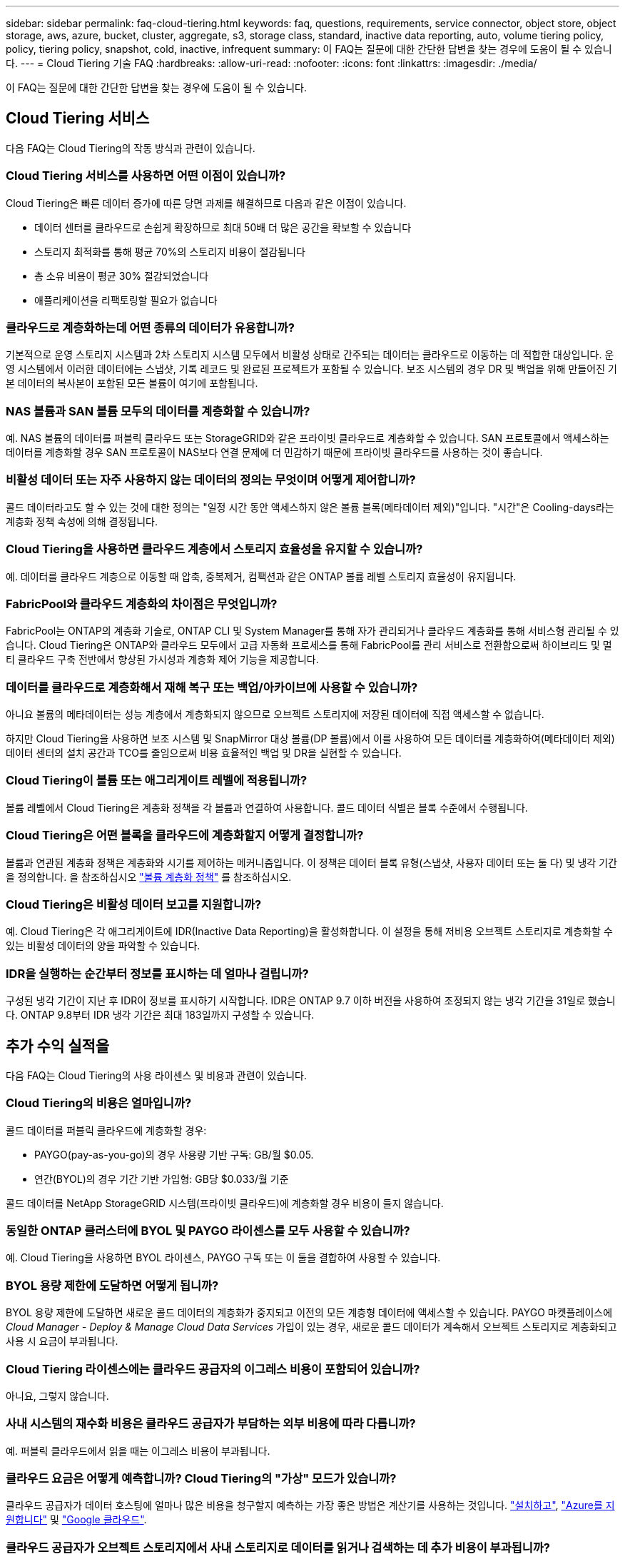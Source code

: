 ---
sidebar: sidebar 
permalink: faq-cloud-tiering.html 
keywords: faq, questions, requirements, service connector, object store, object storage, aws, azure, bucket, cluster, aggregate, s3, storage class, standard, inactive data reporting, auto, volume tiering policy, policy, tiering policy, snapshot, cold, inactive, infrequent 
summary: 이 FAQ는 질문에 대한 간단한 답변을 찾는 경우에 도움이 될 수 있습니다. 
---
= Cloud Tiering 기술 FAQ
:hardbreaks:
:allow-uri-read: 
:nofooter: 
:icons: font
:linkattrs: 
:imagesdir: ./media/


[role="lead"]
이 FAQ는 질문에 대한 간단한 답변을 찾는 경우에 도움이 될 수 있습니다.



== Cloud Tiering 서비스

다음 FAQ는 Cloud Tiering의 작동 방식과 관련이 있습니다.



=== Cloud Tiering 서비스를 사용하면 어떤 이점이 있습니까?

Cloud Tiering은 빠른 데이터 증가에 따른 당면 과제를 해결하므로 다음과 같은 이점이 있습니다.

* 데이터 센터를 클라우드로 손쉽게 확장하므로 최대 50배 더 많은 공간을 확보할 수 있습니다
* 스토리지 최적화를 통해 평균 70%의 스토리지 비용이 절감됩니다
* 총 소유 비용이 평균 30% 절감되었습니다
* 애플리케이션을 리팩토링할 필요가 없습니다




=== 클라우드로 계층화하는데 어떤 종류의 데이터가 유용합니까?

기본적으로 운영 스토리지 시스템과 2차 스토리지 시스템 모두에서 비활성 상태로 간주되는 데이터는 클라우드로 이동하는 데 적합한 대상입니다. 운영 시스템에서 이러한 데이터에는 스냅샷, 기록 레코드 및 완료된 프로젝트가 포함될 수 있습니다. 보조 시스템의 경우 DR 및 백업을 위해 만들어진 기본 데이터의 복사본이 포함된 모든 볼륨이 여기에 포함됩니다.



=== NAS 볼륨과 SAN 볼륨 모두의 데이터를 계층화할 수 있습니까?

예. NAS 볼륨의 데이터를 퍼블릭 클라우드 또는 StorageGRID와 같은 프라이빗 클라우드로 계층화할 수 있습니다. SAN 프로토콜에서 액세스하는 데이터를 계층화할 경우 SAN 프로토콜이 NAS보다 연결 문제에 더 민감하기 때문에 프라이빗 클라우드를 사용하는 것이 좋습니다.



=== 비활성 데이터 또는 자주 사용하지 않는 데이터의 정의는 무엇이며 어떻게 제어합니까?

콜드 데이터라고도 할 수 있는 것에 대한 정의는 "일정 시간 동안 액세스하지 않은 볼륨 블록(메타데이터 제외)"입니다. "시간"은 Cooling-days라는 계층화 정책 속성에 의해 결정됩니다.



=== Cloud Tiering을 사용하면 클라우드 계층에서 스토리지 효율성을 유지할 수 있습니까?

예. 데이터를 클라우드 계층으로 이동할 때 압축, 중복제거, 컴팩션과 같은 ONTAP 볼륨 레벨 스토리지 효율성이 유지됩니다.



=== FabricPool와 클라우드 계층화의 차이점은 무엇입니까?

FabricPool는 ONTAP의 계층화 기술로, ONTAP CLI 및 System Manager를 통해 자가 관리되거나 클라우드 계층화를 통해 서비스형 관리될 수 있습니다. Cloud Tiering은 ONTAP와 클라우드 모두에서 고급 자동화 프로세스를 통해 FabricPool를 관리 서비스로 전환함으로써 하이브리드 및 멀티 클라우드 구축 전반에서 향상된 가시성과 계층화 제어 기능을 제공합니다.



=== 데이터를 클라우드로 계층화해서 재해 복구 또는 백업/아카이브에 사용할 수 있습니까?

아니요 볼륨의 메타데이터는 성능 계층에서 계층화되지 않으므로 오브젝트 스토리지에 저장된 데이터에 직접 액세스할 수 없습니다.

하지만 Cloud Tiering을 사용하면 보조 시스템 및 SnapMirror 대상 볼륨(DP 볼륨)에서 이를 사용하여 모든 데이터를 계층화하여(메타데이터 제외) 데이터 센터의 설치 공간과 TCO를 줄임으로써 비용 효율적인 백업 및 DR을 실현할 수 있습니다.



=== Cloud Tiering이 볼륨 또는 애그리게이트 레벨에 적용됩니까?

볼륨 레벨에서 Cloud Tiering은 계층화 정책을 각 볼륨과 연결하여 사용합니다. 콜드 데이터 식별은 블록 수준에서 수행됩니다.



=== Cloud Tiering은 어떤 블록을 클라우드에 계층화할지 어떻게 결정합니까?

볼륨과 연관된 계층화 정책은 계층화와 시기를 제어하는 메커니즘입니다. 이 정책은 데이터 블록 유형(스냅샷, 사용자 데이터 또는 둘 다) 및 냉각 기간을 정의합니다. 을 참조하십시오 link:concept-cloud-tiering.html#volume-tiering-policies["볼륨 계층화 정책"] 를 참조하십시오.



=== Cloud Tiering은 비활성 데이터 보고를 지원합니까?

예. Cloud Tiering은 각 애그리게이트에 IDR(Inactive Data Reporting)을 활성화합니다. 이 설정을 통해 저비용 오브젝트 스토리지로 계층화할 수 있는 비활성 데이터의 양을 파악할 수 있습니다.



=== IDR을 실행하는 순간부터 정보를 표시하는 데 얼마나 걸립니까?

구성된 냉각 기간이 지난 후 IDR이 정보를 표시하기 시작합니다. IDR은 ONTAP 9.7 이하 버전을 사용하여 조정되지 않는 냉각 기간을 31일로 했습니다. ONTAP 9.8부터 IDR 냉각 기간은 최대 183일까지 구성할 수 있습니다.



== 추가 수익 실적을

다음 FAQ는 Cloud Tiering의 사용 라이센스 및 비용과 관련이 있습니다.



=== Cloud Tiering의 비용은 얼마입니까?

콜드 데이터를 퍼블릭 클라우드에 계층화할 경우:

* PAYGO(pay-as-you-go)의 경우 사용량 기반 구독: GB/월 $0.05.
* 연간(BYOL)의 경우 기간 기반 가입형: GB당 $0.033/월 기준


콜드 데이터를 NetApp StorageGRID 시스템(프라이빗 클라우드)에 계층화할 경우 비용이 들지 않습니다.



=== 동일한 ONTAP 클러스터에 BYOL 및 PAYGO 라이센스를 모두 사용할 수 있습니까?

예. Cloud Tiering을 사용하면 BYOL 라이센스, PAYGO 구독 또는 이 둘을 결합하여 사용할 수 있습니다.



=== BYOL 용량 제한에 도달하면 어떻게 됩니까?

BYOL 용량 제한에 도달하면 새로운 콜드 데이터의 계층화가 중지되고 이전의 모든 계층형 데이터에 액세스할 수 있습니다. PAYGO 마켓플레이스에 _Cloud Manager - Deploy & Manage Cloud Data Services_ 가입이 있는 경우, 새로운 콜드 데이터가 계속해서 오브젝트 스토리지로 계층화되고 사용 시 요금이 부과됩니다.



=== Cloud Tiering 라이센스에는 클라우드 공급자의 이그레스 비용이 포함되어 있습니까?

아니요, 그렇지 않습니다.



=== 사내 시스템의 재수화 비용은 클라우드 공급자가 부담하는 외부 비용에 따라 다릅니까?

예. 퍼블릭 클라우드에서 읽을 때는 이그레스 비용이 부과됩니다.



=== 클라우드 요금은 어떻게 예측합니까? Cloud Tiering의 "가상" 모드가 있습니까?

클라우드 공급자가 데이터 호스팅에 얼마나 많은 비용을 청구할지 예측하는 가장 좋은 방법은 계산기를 사용하는 것입니다. https://calculator.aws/#/["설치하고"], https://azure.microsoft.com/en-us/pricing/calculator/["Azure를 지원합니다"] 및 https://cloud.google.com/products/calculator["Google 클라우드"].



=== 클라우드 공급자가 오브젝트 스토리지에서 사내 스토리지로 데이터를 읽거나 검색하는 데 추가 비용이 부과됩니까?

예. 확인합니다 https://aws.amazon.com/s3/pricing/["Amazon S3 가격"], https://azure.microsoft.com/en-us/pricing/details/storage/blobs/["Blob 가격 책정 차단"], 및 https://cloud.google.com/storage/pricing["클라우드 스토리지 가격"] 데이터 읽기/검색으로 인해 발생한 추가 가격입니다.



=== Cloud Tiering을 설정하기 전에 볼륨의 절약 효과를 예측하고 콜드 데이터 보고서를 받으려면 어떻게 해야 합니까?

추정치를 얻으려면 ONTAP 클러스터를 Cloud Manager에 추가하고 계층화 탭에 있는 Cloud Tiering Clusters 대시보드를 통해 검사하기만 하면 됩니다. IDR(Inactive Data Reporting)이 비활성화되어 있거나 충분한 기간 동안 아직 활성화되지 않은 경우 Cloud Tiering은 예상 절감액을 계산하기 위해 산업 상수 70%를 사용합니다. IDR 데이터가 제공되면 Cloud Tiering은 절감 효과를 정확한 수치로 업데이트합니다.



== ONTAP

다음 질문은 ONTAP과 관련이 있습니다.



=== Cloud Tiering에서 지원하는 ONTAP 버전은 무엇입니까?

Cloud Tiering은 ONTAP 버전 9.2 이상을 지원합니다.



=== 어떤 유형의 ONTAP 시스템이 지원됩니까?

클라우드 계층화는 단일 노드 및 고가용성 AFF, FAS, ONTAP Select 클러스터에서 지원됩니다.

FabricPool 미러 구성의 클러스터도 지원되지만 계층화 구성은 System Manager 또는 ONTAP CLI를 사용하여 수행해야 합니다.



=== FAS 시스템에서 HDD만 사용하여 데이터를 계층화할 수 있습니까?

예. ONTAP 9.8부터 HDD 애그리게이트에 호스팅된 볼륨의 데이터를 계층화할 수 있습니다.



=== HDD가 있는 FAS 노드가 있는 클러스터에 연결된 AFF의 데이터를 계층화할 수 있습니까?

예. Cloud Tiering은 모든 애그리게이트에서 호스팅되는 볼륨을 계층화하도록 구성할 수 있습니다. 데이터 계층화 구성은 사용되는 컨트롤러의 유형과 클러스터가 이기종 클러스터인지 여부와 관련이 없습니다.



=== Cloud Volumes ONTAP는 어떻습니까?

Cloud Volumes ONTAP 시스템이 있는 경우 Cloud Tiering Cluster Dashboard에서 하이브리드 클라우드 인프라에서 데이터 계층화를 완전히 파악할 수 있습니다. 그러나 Cloud Volumes ONTAP 시스템은 Cloud Tiering에서 읽기 전용입니다. Cloud Tiering에서 Cloud Volumes ONTAP의 데이터 계층화를 설정할 수 없습니다. https://docs.netapp.com/us-en/cloud-manager-cloud-volumes-ontap/task-tiering.html["Cloud Volumes ONTAP의 작업 환경에서 Cloud Manager의 계층화를 설정합니다"^].



=== ONTAP 클러스터에 필요한 다른 요구사항은 무엇입니까?

콜드 데이터의 계층화 위치에 따라 달라짐 자세한 내용은 다음 링크를 참조하십시오.

* link:task-tiering-onprem-aws.html#preparing-your-ontap-clusters["Amazon S3에 데이터 계층화"]
* link:task-tiering-onprem-azure.html#preparing-your-ontap-clusters["Azure Blob 저장소에 데이터 계층화"]
* link:task-tiering-onprem-gcp.html#preparing-your-ontap-clusters["데이터를 Google 클라우드 스토리지로 계층화"]
* link:task-tiering-onprem-storagegrid.html#preparing-your-ontap-clusters["데이터를 StorageGRID에 계층화"]
* link:task-tiering-onprem-s3-compat.html#preparing-your-ontap-clusters["데이터를 S3 오브젝트 스토리지로 계층화"]




== 오브젝트 스토리지

다음 질문은 오브젝트 스토리지와 관련이 있습니다.



=== 어떤 오브젝트 스토리지 공급자가 지원됩니까?

Cloud Tiering은 다음 오브젝트 스토리지 공급자를 지원합니다.

* Amazon S3
* Microsoft Azure Blob
* Google 클라우드 스토리지
* NetApp StorageGRID를 참조하십시오
* S3 호환 오브젝트 스토리지
* IBM 클라우드 오브젝트 스토리지(FabricPool 구성은 System Manager 또는 ONTAP CLI를 사용하여 수행해야 함)




=== 나만의 버킷/컨테이너를 사용할 수 있습니까?

예, 가능합니다. 데이터 계층화를 설정할 때는 새 버킷/컨테이너를 추가하거나 기존 버킷/컨테이너를 선택할 수 있습니다.



=== 지원되는 지역은 어디입니까?

* link:reference-aws-support.html["지원되는 AWS 영역"]
* link:reference-azure-support.html["지원되는 Azure 지역"]
* link:reference-google-support.html["지원되는 Google Cloud 지역"]




=== 지원되는 S3 스토리지 클래스는 무엇입니까?

Cloud Tiering은 _Standard_,_Standard - Infrequent Access_, _One Zone - Infrequent Access_, _Intelligent Tiering_ 및 _Glacier Instant Retrieval_storage 클래스에 대한 데이터 계층화를 지원합니다. 을 참조하십시오 link:reference-aws-support.html["지원되는 S3 스토리지 클래스"] 를 참조하십시오.



=== Cloud Tiering에서 Amazon S3 Glacier Flexible 및 S3 Glacier Deep Archive를 지원하지 않는 이유는 무엇입니까?

Amazon S3 Glacier Flexible 및 S3 Glacier Deep Archive가 지원되지 않는 주된 이유는 Cloud Tiering이 고성능 계층화 솔루션으로 설계되었기 때문에 데이터를 지속적으로 사용하고 신속하게 검색할 수 있어야 합니다. S3 Glacier Flexible 및 S3 Glacier Deep Archive를 사용하여 데이터 검색을 몇 분에서 48시간 이내에 수행할 수 있습니다.



=== Wasabi와 같은 다른 S3 호환 오브젝트 스토리지 서비스를 Cloud Tiering과 함께 사용할 수 있습니까?

예. ONTAP 9.8 이상을 사용하는 클러스터에서는 계층화 UI를 통해 S3 호환 오브젝트 스토리지를 구성할 수 있습니다. link:task-tiering-onprem-s3-compat.html["자세한 내용은 여기 를 참조하십시오"].



=== 어떤 Azure Blob 액세스 계층이 지원됩니까?

Cloud Tiering은 비활성 데이터에 대한 _Hot_or_Cool_access 계층으로 데이터 계층화를 지원합니다. 을 참조하십시오 link:reference-azure-support.html["지원되는 Azure Blob 액세스 계층"] 를 참조하십시오.



=== Google Cloud Storage에서 지원되는 스토리지 클래스는 무엇입니까?

Cloud Tiering은 _Standard_, _Nearline_, _Coldline_ 및 _Archive_ 스토리지 클래스에 대한 데이터 계층화를 지원합니다. 을 참조하십시오 link:reference-google-support.html["지원되는 Google Cloud 스토리지 클래스"] 를 참조하십시오.



=== Cloud Tiering은 전체 클러스터에 대해 하나의 오브젝트 저장소를 사용합니까, 아니면 애그리게이트당 하나를 사용합니까?

전체 클러스터에 대해 하나의 오브젝트 저장소



=== 여러 개의 버킷을 동일한 Aggregate에 연결할 수 있습니까?

미러링 목적으로 애그리게이트당 최대 2개의 버킷을 연결할 수 있으며, 여기서 콜드 데이터는 두 버킷에 동기식으로 계층됩니다. 버킷은 여러 공급자 및 다양한 위치에서 사용할 수 있습니다. 그러나 지금은 Cloud Tiering UI를 통한 구성이 지원되지 않습니다. System Manager 또는 CLI를 통해 설정을 사용할 수 있습니다.



=== 서로 다른 버킷이 동일한 클러스터의 여러 Aggregate에 연결될 수 있습니까?

예. 일반적인 모범 사례는 하나의 버킷을 여러 애그리게이트로 연결하는 것입니다. 하지만 퍼블릭 클라우드를 사용할 경우 오브젝트 스토리지 서비스에 대한 최대 IOPS 제한이 있으므로 여러 개의 버킷을 고려해야 합니다. 그러나 지금은 Cloud Tiering UI를 통한 구성이 지원되지 않습니다. System Manager 또는 CLI를 통해 설정을 사용할 수 있습니다.



=== 한 클러스터에서 다른 클러스터로 볼륨을 마이그레이션할 때 계층화된 데이터는 어떻게 됩니까?

한 클러스터에서 다른 클러스터로 볼륨을 마이그레이션할 때는 모든 콜드 데이터를 클라우드 계층에서 읽습니다. 대상 클러스터의 쓰기 위치는 계층화가 설정되었는지 여부 및 소스 볼륨과 대상 볼륨에 사용된 계층화 정책의 유형에 따라 달라집니다.



=== 한 노드에서 같은 클러스터의 다른 노드로 볼륨을 이동할 때 계층적 데이터는 어떻게 됩니까?

대상 Aggregate에 연결된 클라우드 계층이 없는 경우 소스 애그리게이트의 클라우드 계층에서 데이터를 읽은 후 타겟 애그리게이트의 로컬 계층에 전체가 기록됩니다. 대상 애그리게이트에 클라우드 계층이 연결되어 있는 경우, 소스 애그리게이트의 클라우드 계층에서 데이터를 읽은 다음 타겟 애그리게이트의 로컬 계층에 먼저 기록함으로써 빠른 컷오버를 지원합니다. 이후 사용된 계층화 정책에 따라 클라우드 계층에 기록됩니다.

ONTAP 9.6부터 대상 애그리게이트는 소스 애그리게이트와 동일한 클라우드 계층을 사용하는 경우, 콜드 데이터는 로컬 계층으로 다시 이동하지 않습니다.



=== 어떻게 하면 계층화된 데이터를 다시 온프레미스로 가져올 수 있습니까?

Write Back(다시 쓰기)은 일반적으로 읽기에 대해 수행되며 계층화 정책 유형에 따라 달라집니다. ONTAP 9.8에 앞서 볼륨 이동 작업을 통해 전체 볼륨의 쓰기를 수행할 수 있습니다. 9.8 이후, Tiering UI에는 모든 데이터를 * 되돌리거나 * 활성 파일 시스템을 다시 가져오는 옵션이 있습니다 *. link:task-managing-tiering.html#migrating-data-from-the-cloud-tier-back-to-the-performance-tier["데이터를 성능 계층으로 다시 이동하는 방법을 알아보십시오"].



=== 기존 AFF/FAS 컨트롤러를 새로운 컨트롤러로 교체할 때 계층형 데이터를 다시 온프레미스로 마이그레이션할 수 있습니까?

아니요 "헤드 스왑" 절차를 수행하는 동안 변경된 것은 애그리게이트의 소유입니다. 이 경우 데이터를 이동하지 않고 새 컨트롤러로 변경됩니다.



=== 재해 복구 시나리오에서 계층형 데이터를 사용하여 볼륨 또는 시스템을 복구할 수 있습니까?

아니요 볼륨의 메타데이터는 항상 로컬 성능 계층에 저장되기 때문에 재해가 있고 로컬 계층이 손실되면 메타데이터도 손실되고 계층화된 데이터를 참조할 방법이 없습니다.



=== 클라우드 공급자의 콘솔 또는 오브젝트 스토리지 탐색기를 사용하여 데이터를 버킷으로 계층화할 수 있습니까? ONTAP 없이 오브젝트 스토리지에 저장된 데이터를 직접 사용할 수 있습니까?

아니요 클라우드로 구축 및 계층화된 오브젝트에는 단일 파일이 아니라 여러 파일에서 최대 1,024개의 4KB 블록이 포함됩니다. 볼륨의 메타데이터는 항상 로컬 계층에 유지됩니다.



=== 계층화에 관계없이 데이터를 이동할 수 있도록 정책을 오브젝트 저장소에 적용할 수 있습니까?

예. Cloud Tiering은 특정 일 수가 지나면 기본 스토리지 클래스/액세스 계층에서 보다 비용 효율적인 계층으로 데이터를 전환할 수 있도록 라이프사이클 관리를 설정할 수 있습니다.

라이프사이클 규칙은 Amazon S3 및 Google Cloud 스토리지에 대해 선택한 버킷의 모든 오브젝트 및 Azure Blob에 대해 선택한 스토리지 계정의 모든 컨테이너에 적용됩니다.



== 커넥터

다음 질문은 Cloud Manager Connector와 관련이 있습니다.



=== 커넥터란 무엇입니까?

Connector는 클라우드 계정 내부 또는 사내에서 컴퓨팅 인스턴스에서 실행되는 소프트웨어로, Cloud Manager에서 클라우드 리소스를 안전하게 관리할 수 있도록 지원합니다. Cloud Tiering 서비스를 사용하려면 Connector를 구축해야 합니다.



=== 커넥터를 어디에 설치해야 합니까?

* 데이터를 S3로 계층화할 때 Connector는 AWS VPC 또는 사내에 상주할 수 있습니다.
* 데이터를 Blob 저장소에 계층화할 때 Connector는 Azure VNET 또는 사내에 상주할 수 있습니다.
* 데이터를 Google 클라우드 스토리지로 계층화할 때 Connector는 Google Cloud Platform VPC에 상주해야 합니다.
* 데이터를 StorageGRID 또는 다른 S3 호환 스토리지 공급자와 계층화할 경우 커넥터가 사내에 있어야 합니다.




=== Connector를 온-프레미스에 배포할 수 있습니까?

예. Connector 소프트웨어는 다운로드한 후 네트워크의 Linux 호스트에 수동으로 설치할 수 있습니다. https://docs.netapp.com/us-en/cloud-manager-setup-admin/task-installing-linux.html["Connector를 설치 방법에 대해 알아보십시오"].



=== Cloud Tiering을 사용하기 전에 클라우드 서비스 공급자 계정이 필요합니까?

예. 사용할 오브젝트 스토리지를 정의하려면 먼저 계정이 있어야 합니다. VPC 또는 VNET에서 클라우드에서 Connector를 설정할 때도 클라우드 스토리지 공급자 계정이 필요합니다.



=== 커넥터에 장애가 발생할 경우 어떤 영향이 있습니까?

커넥터 장애가 발생할 경우 계층화된 환경에 대한 가시화만 영향을 받습니다. 모든 데이터에 액세스할 수 있으며 새로 식별된 콜드 데이터는 오브젝트 스토리지로 자동으로 계층됩니다.



== 계층화 정책



=== 사용 가능한 계층화 정책은 무엇입니까?

다음과 같은 4가지 계층화 정책이 있습니다.

● 없음: 모든 데이터를 항상 핫 상태로 분류하므로 볼륨의 데이터가 오브젝트 스토리지로 이동하지 않습니다. ● 콜드 스냅샷(스냅샷 전용): 콜드 스냅샷 블록만 오브젝트 스토리지로 이동합니다. ● 콜드 사용자 데이터 및 스냅샷(자동): 콜드 스냅샷 블록과 콜드 사용자 데이터 블록이 모두 오브젝트 스토리지로 이동됩니다. ● 모든 사용자 데이터(모두): 모든 데이터를 냉장(cold)으로 분류하고 전체 볼륨을 즉시 오브젝트 스토리지로 이동합니다.

link:concept-cloud-tiering.html#volume-tiering-policies["계층화 정책에 대해 자세히 알아보십시오"].



=== 어느 시점에서 데이터가 콜드 데이터라고 간주됩니까?

데이터 계층화는 블록 레벨에서 수행되기 때문에 데이터 블록은 특정 기간 동안 액세스하지 않은 후 냉각된 것으로 간주됩니다. 이러한 데이터 블록은 계층화 정책의 최소 냉각 기간 속성에 의해 정의됩니다. 해당 범위는 ONTAP 9.7 이전 버전에서 2-63일 또는 ONTAP 9.8부터 2-183일입니다.



=== 데이터를 클라우드 계층으로 계층화되기 전의 기본 냉각 기간은 얼마입니까?

콜드 스냅샷 정책의 기본 냉각 기간은 2일이고, 콜드 사용자 데이터 및 스냅샷의 기본 냉각 기간은 31일입니다. cooling-days 매개 변수는 모든 계층화 정책에 적용할 수 없습니다.



=== 전체 백업을 수행할 때 오브젝트 스토리지에서 모든 계층화된 데이터를 검색합니까?

전체 백업 중에는 콜드 데이터가 모두 읽힙니다. 데이터 검색은 사용되는 계층화 정책에 따라 달라집니다. All 및 Cold User Data 및 Snapshots 정책을 사용할 때는 콜드 데이터가 성능 계층에 다시 기록되지 않습니다. 콜드 스냅샷 정책을 사용하는 경우 백업에 사용된 이전 스냅샷의 경우에만 해당 콜드 블록이 검색됩니다.



=== 볼륨당 계층화 크기를 선택할 수 있습니까?

아니요 하지만 계층화 대상 볼륨, 계층화할 데이터 유형 및 냉각 기간을 선택할 수 있습니다. 이 작업은 계층화 정책을 해당 볼륨과 연결하여 수행합니다.



=== All User Data 정책이 데이터 보호 볼륨에 대한 유일한 옵션입니까?

아니요 데이터 보호(DP) 볼륨은 사용 가능한 세 가지 정책 중 어느 정책과 연결될 수 있습니다. 소스 및 대상(DP) 볼륨에 사용된 정책 유형에 따라 데이터의 쓰기 위치가 결정됩니다.



=== 볼륨의 계층화 정책을 None으로 재설정하면 콜드 데이터가 리하이드레이션되거나 향후 콜드 블록이 클라우드로 이동되지 않습니까?

계층화 정책을 재설정할 때 재수화가 발생하지 않지만 새로운 콜드 블록이 클라우드 계층으로 이동하는 것을 방지합니다.



=== 데이터를 클라우드에 계층화한 후 계층화 정책을 변경할 수 있습니까?

예. 변경 후 동작은 새로운 관련 정책에 따라 달라집니다.



=== 특정 데이터가 클라우드로 이동하지 않으려면 어떻게 해야 합니까?

계층화 정책을 해당 데이터가 포함된 볼륨과 연결하지 마십시오.



=== 파일의 메타데이터는 어디에 저장됩니까?

볼륨의 메타데이터는 성능 계층에 항상 로컬에 저장됩니다. 따라서 클라우드로 계층화되지 않습니다.



== 네트워킹 및 보안

다음 질문은 네트워킹 및 보안과 관련이 있습니다.



=== 네트워킹 요구 사항은 무엇입니까?

* ONTAP 클러스터는 포트 443을 통해 객체 스토리지 공급자에 대한 HTTPS 연결을 시작합니다.
+
ONTAP는 오브젝트 스토리지 간에 데이터를 읽고 씁니다. 오브젝트 스토리지는 한 번도 시작되고, 응답 하기만 합니다.

* StorageGRID의 경우 ONTAP 클러스터는 사용자가 지정한 포트를 통해 StorageGRID에 HTTPS 연결을 시작합니다(계층화 설정 중에 포트 구성 가능).
* Connector는 포트 443을 통해 ONTAP 클러스터, 오브젝트 저장소 및 Cloud Tiering 서비스에 아웃바운드 HTTPS 연결을 필요로 합니다.


자세한 내용은 다음을 참조하십시오.

* link:task-tiering-onprem-aws.html["Amazon S3에 데이터 계층화"]
* link:task-tiering-onprem-azure.html["Azure Blob 저장소에 데이터 계층화"]
* link:task-tiering-onprem-gcp.html["데이터를 Google 클라우드 스토리지로 계층화"]
* link:task-tiering-onprem-storagegrid.html["데이터를 StorageGRID에 계층화"]
* link:task-tiering-onprem-s3-compat.html["데이터를 S3 오브젝트 스토리지로 계층화"]




=== 클라우드에 저장된 콜드 데이터를 관리하기 위해 모니터링 및 보고를 위해 사용할 수 있는 툴은 무엇입니까?

Cloud Tiering 이외의 경우 https://docs.netapp.com/us-en/active-iq-unified-manager/["Active IQ Unified Manager"^] 및 https://docs.netapp.com/us-en/active-iq/index.html["Active IQ 디지털 자문업체"^] 모니터링 및 보고에 사용할 수 있습니다.



=== 클라우드 공급자에 대한 네트워크 링크가 실패할 경우 어떤 영향이 있습니까?

네트워크 장애가 발생할 경우 로컬 성능 계층은 온라인 상태를 유지하며 핫 데이터는 계속 액세스할 수 있습니다. 하지만 이미 클라우드 계층으로 이동한 블록은 액세스할 수 없으며 애플리케이션에서 해당 데이터에 액세스하려고 할 때 오류 메시지를 받게 됩니다. 연결이 복원되면 모든 데이터에 원활하게 액세스할 수 있습니다.



=== 네트워크 대역폭 권장 사항이 있습니까?

기본 FabricPool 계층화 기술의 읽기 지연 시간은 클라우드 계층과의 연결에 따라 달라집니다. 계층화는 모든 대역폭에서 작동하지만 적절한 성능을 제공하기 위해 인터클러스터 LIF를 10Gbps 포트에 배치하는 것이 좋습니다. 커넥터에 대한 권장 사항이나 대역폭 제한은 없습니다.



=== 사용자가 계층화된 데이터에 액세스하려고 할 때 지연이 발생합니까?

예. 지연 시간은 접속에 따라 달라지므로 클라우드 계층은 로컬 계층과 동일한 지연 시간을 제공할 수 없습니다. 오브젝트 저장소의 지연 시간 및 처리량을 추정하기 위해 Cloud Tiering은 오브젝트 저장소가 연결된 후 계층화가 설정되기 전에 사용할 수 있는 ONTAP 오브젝트 저장소 프로파일러를 기반으로 하는 클라우드 성능 테스트 를 제공합니다.



=== 내 데이터는 어떻게 보호됩니까?

AES-256-GCM 암호화는 성능 계층과 클라우드 계층 모두에서 유지됩니다. TLS 1.2 암호화는 데이터를 계층 간에 이동할 때 유선으로 암호화하고, 커넥터와 ONTAP 클러스터 및 오브젝트 저장소 간의 통신을 암호화하는 데 사용됩니다.



=== AFF에 이더넷 포트를 설치 및 구성해야 합니까?

예. 인터클러스터 LIF는 클라우드로 계층화할 데이터로 볼륨을 호스팅하는 HA 쌍 내의 각 노드에 있는 이더넷 포트에 구성해야 합니다. 자세한 내용은 데이터를 계층화할 클라우드 공급자의 요구사항 섹션을 참조하십시오.



=== 어떤 권한이 필요합니까?

* link:task-tiering-onprem-aws.html#preparing-amazon-s3["Amazon의 경우 S3 버킷을 관리할 수 있는 권한이 필요합니다"].
* Azure의 경우 Cloud Manager에 제공해야 하는 권한 이외에 추가 권한이 필요하지 않습니다.
* link:task-tiering-onprem-gcp.html#preparing-google-cloud-storage["Google Cloud의 경우 스토리지 액세스 키가 있는 서비스 계정에 스토리지 관리자 권한이 필요합니다"].
* link:task-tiering-onprem-storagegrid.html#preparing-storagegrid["StorageGRID의 경우 S3 권한이 필요합니다"].
* link:task-tiering-onprem-s3-compat.html#preparing-s3-compatible-object-storage["S3 호환 오브젝트 스토리지의 경우 S3 권한이 필요합니다"].


